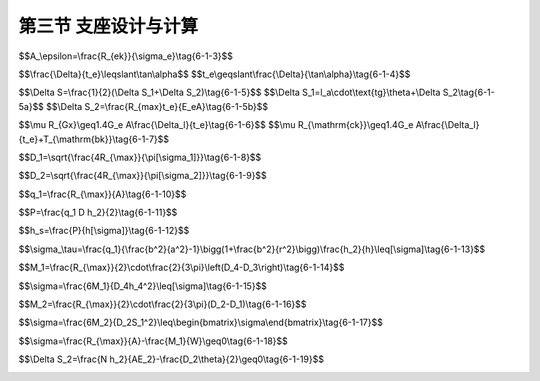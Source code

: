 第三节  支座设计与计算
--------------------------------

.. raw:: html

 <h3 id="test111">第三节  支座设计与计算</h3>
 <p style="text-align:justify;font-family:times new roman"><a href="#idA6-1.66"> [A6-1.66]</a><span id="idA6-1.66"></span>在桥梁设计中，通常根据支座处的设计最大支承反力和变形量选定成品支座型号，无需对支座进行专门设计计算，尤其是中、小跨径桥梁。对于大桥、特大桥和特殊结构桥梁，当无成品支座可选或需要特殊设计支座时，根据支座处的设计最大支承反力和变形量进行支座设计。</p>
 <p><a href="#id6.1.3.1">一、支座形式选择</a> <span id="id6.1.3.1"></span></p>
 <p style="text-align:justify;font-family:times new roman"><a href="#idA6-1.67"> [A6-1.67]</a><span id="idA6-1.67"></span>从桥梁支座适应变形的功能来讲，有固定支座、单向活动支座和双向活动支座三大类。支座的选择形式与桥梁结构形式有关，支座选择不当会使支座过早破坏，因此，对一座桥梁上的各个位置所选用的支座形式，应考虑以下因素：</p>
 <p style="text-align:justify;font-family:times new roman" id="aaa">（1）竖向作用（或荷载）；</p>
 <p style="text-align:justify;font-family:times new roman" id="aaa">（2）水平作用（或荷载）；</p>
 <p style="text-align:justify;font-family:times new roman" id="aaa">（3）位移要求；</p>
 <p style="text-align:justify;font-family:times new roman" id="aaa">（4）转动要求；</p>
 <p style="text-align:justify;font-family:times new roman" id="aaa">（5）桥墩（或桥台）和上部结构的宽度；</p>
 <p style="text-align:justify;font-family:times new roman" id="aaa">（6）各支承点所需要支座的数量；</p>
 <p style="text-align:justify;font-family:times new roman" id="aaa">（7）地基条件和沉降的可能性；</p>
 <p style="text-align:justify;font-family:times new roman" id="aaa">（8）桥梁的长度</p>
 <p style="text-align:justify;font-family:times new roman">（9）桥梁的结构形式。</p>
 <p style="text-align:justify;font-family:times new roman"><a href="#idA6-1.68"> [A6-1.68]</a><span id="idA6-1.68"></span>综合上述因素后，应使选用的支座除了能可靠地传递垂直力和水平力外，还能适应顺桥向和横桥向的变形。同时，选用的支座应使由于梁体变形所产生的纵向和横向位移及转角尽可能地不受约束等。</p>
 <p><a href="#id6.1.3.1.1">1.支座类型选择</a> <span id="id6.1.3.1.1"></span></p>
 <p style="text-align:justify;font-family:times new roman"><a href="#idA6-1.69"> [A6-1.69]</a><span id="idA6-1.69"></span>对于具体桥型，应根据桥跨结构特点合理选择支座形式。</p>
 <p style="text-align:justify;font-family:times new roman" id="aaa"><b>（1）简支梁桥或连续梁桥直桥</b></p>
 <p style="text-align:justify;font-family:times new roman"><a href="#idA6-1.70"> [A6-1.70]</a><span id="idA6-1.70"></span>对于简支梁桥或中等跨径的连续梁桥，由于跨径不太大，通常选用板式橡胶支座或盆式橡胶支座。不论从经济上还是施工方便程度上都要考虑使用的支座形式，特别是由于支座高度相对较低，稳定性好，支座弹性对地震力的分散、吸收具有一定作用。因此，除有特殊考虑外，一般都采用板式橡胶支座或盆式橡胶支座。</p>
 <p style="text-align:justify;font-family:times new roman" id="aaa"><b>（2）弯桥</b></p>
 <p style="text-align:justify;font-family:times new roman"><a href="#idA6-1.71"> [A6-1.71]</a><span id="idA6-1.71"></span>由于弯桥的移动方向与转动方向不一致，因此，一般希望采用可以全方位移动和转动的支座形式。作为适应这种情况的支座形式，目前可以考虑橡胶支座（如圆形板式橡胶支座等）、球冠支座等。</p>
 <p style="text-align:justify;font-family:times new roman" id="aaa"><b>（3）斜桥</b></p>
 <p style="text-align:justify;font-family:times new roman"><a href="#idA6-1.72"> [A6-1.72]</a><span id="idA6-1.72"></span>斜桥活动部位的伸缩和转动都可能出现在不同方向上，因此，在活动支座处可考虑与弯桥一样采用全方位移动和转动支座形式。</p>

 <p><a href="#id6.1.3.1.2">2.成品支座选择</a> <span id="id6.1.3.1.2"></span></p>
 <p style="text-align:justify;font-family:times new roman"><a href="#idA6-1.73"> [A6-1.73]</a><span id="idA6-1.73"></span>目前，国内有多家支座生产企业专门从事支座的研发、设计与生产工作，制作出不同规格、型号的桥梁支座，能够满足一般桥梁的设计使用需要。在桥梁设计中，根据支座处的设计最大支承反力和变形量，选定成品支座型号。在选择成品支座时应注意以下几点：</p>
 <p style="text-align:justify;font-family:times new roman" id="aaa">①支座平面尺寸的大小尽量不要大于梁底的平面尺寸，例如装配式T梁梁底宽度较窄，若支座平面尺寸大于梁底宽度，会导致支座局部承压，影响支座的使用寿命；</p>
 <p style="text-align:justify;font-family:times new roman" id="aaa">②支座的最大承压力要大于结构的设计最大支承反力，并留一定的安全储备值，避免支座超负荷承压，降低使用寿命；</p>
 <p style="text-align:justify;font-family:times new roman">③一座桥梁相同功能的支座，当承载力相近时，规格应一致，以便维修更换。</p>
 
 <p style="text-align:justify;font-family:times new roman"><a href="#idA6-1.74"> [A6-1.74]</a><span id="idA6-1.74"></span>[例6-1-1]某装配式预应力混凝土T形梁桥，位于寒冷地区，下翼缘（马蹄）宽450mm，支座处的设计最大支承反力为1384kN，确定板式橡胶支座型号。</p>
 <p style="text-align:justify;font-family:times new roman"><a href="#idA6-1.75"> [A6-1.75]</a><span id="idA6-1.75"></span>成品支座选择方法：</p>
 <p style="text-align:justify;font-family:times new roman" id="aaa">（1）根据梁底截面形式，采用矩形板式橡胶支座；</p>
 <p style="text-align:justify;font-family:times new roman" id="aaa">（2）根据T形梁下翼缘（马蹄）宽度450mm，确定所选用的支座宽度应≤450mm；</p>
 <p style="text-align:justify;font-family:times new roman" id="aaa">（3）成品支座的最大承压力应＞1384kN；</p>
 <p style="text-align:justify;font-family:times new roman">（4）查成品支座目录，如<a href="#B6.1.1">表 6-1-1</a>所示，确定选用型号为“400×400”。</p>

 <style>
      #biaoge {
         border: 2px solid black;
         border-collapse: collapse;
         margin-bottom:1px;
        
      }
      th, td {
         padding-top: 5px;
         padding-bottom:5px;
         padding-left:5px;
         padding-right:5px;
         border: 1px solid black;
      }
      #eqzs {
         border: 0px;
      }
      #dhbg {
        vertical-align: middle;
      }
 </style>
 <table id="biaoge" style="font-family:times new roman">
                                                                                                                                                                     
      <caption style="caption-side:top;text-align: center;color:black" ><b style="text-align:center"> <div id="B6.1.1">表6-1-1   矩形板式橡胶支座规格系列选用参数   </b></caption>	
                                                                                                                                                                                   
      <tr>
      <td align="center" id="dhbg" width="20px" rowspan="2">序<br>号</td>
      <td align="center" id="dhbg" width="80px" rowspan="2">平面尺寸<br><i>l</i><sub>a</sub>&times;<i>l</i><sub>b</sub>(mm)</td>
      <td align="center" id="dhbg" width="100px" rowspan="2">最大承压力R<sub>ck</sub>(kN)</td>
      <td align="center" id="dhbg" width="80px" rowspan="2">支座总厚度t(mm)</td>
      <td align="center" id="dhbg" width="200px" colspan="2">最大位移量(mm)</td>
      <td align="center" id="dhbg" width="240px" colspan="3">允许转角正切值tanθ(θ为rad)</td>
      </tr>
      <tr>
      <td align="center" width="100px" id="dhbg">不计制动力Δt<sub>1</sub></td>
      <td align="center" width="100px" id="dhbg">计制动力Δt<sub>2</sub></td>
      <td align="center" width="80px" id="dhbg">温热地区</td>
      <td align="center" width="80px" id="dhbg">寒冷地区</td>
      <td align="center" width="80px" id="dhbg">严寒地区</td>
      </tr>
      <tr>
      <td align="center" id="dhbg">1</td>
      <td align="center" id="dhbg">350&times;400</td>
      <td align="center" id="dhbg">1326</td>
      <td align="center" id="dhbg">69</td>
      <td align="center" id="dhbg">22.0</td>
      <td align="center" id="dhbg">30.8</td>
      <td align="center" id="dhbg">0.0081</td>
      <td align="center" id="dhbg">0.0069</td>
      <td align="center" id="dhbg">0.0058</td>
      </tr>
      <tr>
      <td align="center" id="dhbg">2</td>
      <td align="center" id="dhbg">350&times;450</td>
      <td align="center" id="dhbg">1496</td>
      <td align="center" id="dhbg">69</td>
      <td align="center" id="dhbg">22.0</td>
      <td align="center" id="dhbg">30.8</td>
      <td align="center" id="dhbg">0.0074</td>
      <td align="center" id="dhbg">0.0064</td>
      <td align="center" id="dhbg">0.0053</td>
      </tr>
      <tr>
      <td align="center" id="dhbg">3</td>
      <td align="center" id="dhbg"><math><semantics><mrow><munder accentunder="true"><mn>400×400</mn><mo stretchy="true">‾‾‾‾‾‾‾‾‾‾‾</mo></munder></mrow><annotation encoding="application/x-tex">\underline{400×400}</annotation></semantics></math></td>
      <td align="center" id="dhbg"><math><semantics><mrow><munder accentunder="true"><mn>1251</mn><mo stretchy="true">‾‾‾‾‾‾</mo></munder></mrow><annotation encoding="application/x-tex">\underline{1251}</annotation></semantics></math></td>
      <td align="center" id="dhbg"><math><semantics><mrow><munder accentunder="true"><mn>69</mn><mo stretchy="true">‾‾‾</mo></munder></mrow><annotation encoding="application/x-tex">\underline{69}</annotation></semantics></math></td>
      <td align="center" id="dhbg"><math><semantics><mrow><munder accentunder="true"><mn>22.0</mn><mo stretchy="true">‾‾‾‾‾</mo></munder></mrow><annotation encoding="application/x-tex">\underline{22.0}</annotation></semantics></math></td>
      <td align="center" id="dhbg"><math><semantics><mrow><munder accentunder="true"><mn>30.8</mn><mo stretchy="true">‾‾‾‾‾</mo></munder></mrow><annotation encoding="application/x-tex">\underline{30.8}</annotation></semantics></math></td>
      <td align="center" id="dhbg">0.0063</td>
      <td align="center" id="dhbg"><math><semantics><mrow><munder accentunder="true"><mn>0.0054</mn><mo stretchy="true">‾‾‾‾‾‾‾‾</mo></munder></mrow><annotation encoding="application/x-tex">\underline{0.0054}</annotation></semantics></math></td>
      <td align="center" id="dhbg">0.0050</td>
      </tr>
      <tr>
      <td align="center" id="dhbg">4</td>
      <td align="center" id="dhbg">400&times;450</td>
      <td align="center" id="dhbg">1716</td>
      <td align="center" id="dhbg">69</td>
      <td align="center" id="dhbg">22.0</td>
      <td align="center" id="dhbg">30.8</td>
      <td align="center" id="dhbg">0.0057</td>
      <td align="center" id="dhbg">0.0050</td>
      <td align="center" id="dhbg">-</td>
      </tr>
      <tr>
      <td align="center" id="dhbg">5</td>
      <td align="center" id="dhbg">450&times;450</td>
      <td align="center" id="dhbg">1936</td>
      <td align="center" id="dhbg">69</td>
      <td align="center" id="dhbg">22.0</td>
      <td align="center" id="dhbg">30.8</td>
      <td align="center" id="dhbg">0.0050</td>
      <td align="center" id="dhbg">-</td>
      <td align="center" id="dhbg">-</td>
      </tr>
      </table>
      <br>
 <p style="text-align:justify;font-family:times new roman"><a href="#idA6-1.76"> [A6-1.76]</a><span id="idA6-1.76"></span>在实际工程中，连续梁桥大多采用盆式橡胶支座，选用方法与上述例题相似，根据连续梁桥的支座反力、支座类型（固定支座、单向活动支座、双向活动支座等）选择成品支座型号。值得注意的是，盆式橡胶支座有固定支座与活动支座之分，一般连续梁桥中应该有固定支座、单向活动支座、双向活动支座等规格，在型号及数量确定时要正确。</p>
 <p><a href="#id6.1.3.2">二、支座设计与计算</a> <span id="id6.1.3.2"></span></p>
 <p style="text-align:justify;font-family:times new roman"><a href="#idA6-1.77"> [A6-1.77]</a><span id="idA6-1.77"></span>在无成品支座可选，或需专门设计特殊需要的支座时，应根据支座受力及变形等因素进行支座设计。以下着重介绍公路桥梁常用的板式橡胶支座和盆式橡胶支座的设计计算方法。</p>
 
 <p><a href="#id6.1.3.2.1">1.支座类型选择</a> <span id="id6.1.3.2.1"></span></p>
 
 <p style="text-align:justify;font-family:times new roman"><a href="#idA6-1.78"> [A6-1.78]</a><span id="idA6-1.78"></span>板式橡胶支座的设计与计算包括确定支座尺寸、验算支座受压偏转情况以及验算支座的抗滑稳定性。</p>
 <p style="text-align:justify;font-family:times new roman" id="aaa"><b>（1）确定支座的几何尺寸</b></p>
 <p style="text-align:justify;font-family:times new roman" id="aaa">①支座的平面尺寸</p>
 <p style="text-align:justify;font-family:times new roman"><a href="#idA6-1.79"> [A6-1.79]</a><span id="idA6-1.79"></span>板式橡胶支座的平面尺寸由橡胶板的抗压强度和梁底部或墩台顶混凝土的局部承压强度来确定，一般由橡胶支座的抗压强度控制设计。其有效承压面积按<a href="#idgs613">[公式6-1-3]</a>计算：</p>
 <span id="idgs613"></span>

$$A_\\epsilon=\\frac{R_{ek}}{\\sigma_e}\\tag{6-1-3}$$
 

 
.. raw:: html

 <table border="0" style="font-family:times new roman" id="gongshi">
  <tr>
  <td width="50px" align='center' id="eqzs">式中</td>
  <td width="30px" align='left' id="eqzs"><i>A</i><sub>e</sub></td>
  <td width="40px" align='left' id="eqzs">——</td>
  <td id="eqzs">支座有效承压面积（承压加劲钢板面积）（mm²）；</td>
  </tr>
  <tr>
  <td id="eqzs"></td>
  <td id="eqzs"><i>R</i><sub>ek</sub></td>
  <td id="eqzs">——</td>
  <td id="eqzs">支座压力标准值（N），为使用阶段桥上全部恒载与活载（包括冲击力）所产生的最大支座反力；</td>
  </tr>
  <tr>
  <td id="eqzs"></td>
  <td id="eqzs"><i>σ</i><sub>e</sub></td>
  <td id="eqzs">——</td>
  <td id="eqzs">支座使用阶段的平均压应力限值（N/mm²），<i>σ</i><sub>e</sub>＝10.0 N/mm² 。</td>
  </tr>
 </table>
 <p></p>
 <p style="text-align:justify;font-family:times new roman" id="aaa">②支座的厚度</p>
 <p style="text-align:justify;font-family:times new roman"><a href="#idA6-1.80"> [A6-1.80]</a><span id="idA6-1.80"></span>梁的水平位移是通过全部橡胶片的剪切变形来实现的，见<a href="#image6127">图6-1-27</a>。因此要确定支座的厚度，首先要知道主梁由于温度变化等因素预计将产生的纵向最大水平位移Δ。显然，橡胶片的总厚度<i>t</i><sub>e</sub>与水平位移Δ之间满足下列关系：</p>
 <span id="idgs614"></span>

$$\\frac{\\Delta}{t_e}\\leqslant\\tan\\alpha$$
$$t_e\\geqslant\\frac{\\Delta}{\\tan\\alpha}\\tag{6-1-4}$$
 
.. raw:: html

 <table border="0" style="font-family:times new roman" id="gongshi">
  <tr>
  <td width="50px" align='center' id="eqzs">式中</td>
  <td width="30px" align='left' id="eqzs"><i>t</i><sub>e</sub></td>
  <td width="40px" align='left' id="eqzs">——</td>
  <td id="eqzs">橡胶片的总厚度（mm）；</td>
  </tr>
  <tr>
  <td id="eqzs"></td>
  <td id="eqzs">tanα</td>
  <td id="eqzs">——</td>
  <td id="eqzs">橡胶支座剪切角正切值的限值，应按规范规定取用，根据是否计入活载制动力而取不同值。</td>
  </tr>
  <tr>
  <td id="eqzs"></td>
  <td id="eqzs">Δ</td>
  <td id="eqzs">——</td>
  <td id="eqzs">荷载、温度变化等所引起的支座顶、底面的相对水平位移（mm）。</td>
  </tr>
 </table>
 <p></p>

 <link rel="stylesheet" type="text/css" href="../_static/viewer.min.css"/>
 <script src="./_static/viewer.min.js" type="text/javascript" charset="utf-8"></script>

 <div style="text-align:center;"><img id="image6127" src="../_static/fig/6-1-27.png" alt="Picture"></div>
 <p style="color: dimgray;text-align: center;">图6-1-27  支座厚度的计算图式</p>
 <script type="text/javascript">var viewer = new Viewer(document.getElementById('image6127'));</script>

 <p style="text-align:justify;font-family:times new roman"><a href="#idA6-1.81"> [A6-1.81]</a><span id="idA6-1.81"></span>橡胶片的总厚度<i>t</i><sub>e</sub>确定后，再加上加劲薄钢板的总厚，即为所需的橡胶支座的厚度t。</p>

 <p style="text-align:justify;font-family:times new roman" id="aaa"><b>（2）验算支座的偏转情况</b></p>
 <p style="text-align:justify;font-family:times new roman"><a href="#idA6-1.82"> [A6-1.82]</a><span id="idA6-1.82"></span>主梁受荷挠曲时，梁端将出现转动，但不允许与支座产生脱空现象。挠曲时梁端转角为θ（<a href="#image6128">图6-1-28</a>），此时支座表面将产生不均匀的压缩变形，一端为Δ<i>S</i><sub>1</sub>，另一端为Δ<i>S</i><sub>2</sub>，其平均压缩变形为：</p>
 <span id="idgs615"></span>
 <span id="idgs615a"></span>
 <span id="idgs615b"></span>

$$\\Delta S=\\frac{1}{2}(\\Delta S_1+\\Delta S_2)\\tag{6-1-5}$$
$$\\Delta S_1=l_a\\cdot\\text{tg}\\theta+\\Delta S_2\\tag{6-1-5a}$$
$$\\Delta S_2=\\frac{R_{max}t_e}{E_eA}\\tag{6-1-5b}$$

.. raw:: html

 <table border="0" style="font-family:times new roman" id="gongshi">
  <tr>
  <td width="50px" align='center' id="eqzs">式中</td>
  <td width="30px" align='left' id="eqzs"><i>R</i><sub>max</sub></td>
  <td width="40px" align='left' id="eqzs">——</td>
  <td id="eqzs">支座的最大设计反力（N）；</td>
  </tr>
  <tr>
  <td id="eqzs"></td>
  <td id="eqzs"><i>E</i><sub>e</sub></td>
  <td id="eqzs">——</td>
  <td id="eqzs">橡胶支座的弹性模量（N/mm²）；</td>
  </tr>
  <tr>
  <td id="eqzs"></td>
  <td id="eqzs">A</td>
  <td id="eqzs">——</td>
  <td id="eqzs">橡胶支座的毛面积（mm²），A=<i>l</i><sub>a</sub>×<i>l</i><sub>b</sub>，<i>l</i><sub>a</sub>和<i>l</i><sub>b</sub>分别表示橡胶支座的顺桥向长度和横桥向宽度；</td>
  </tr>
  <tr>
  <td id="eqzs"></td>
  <td id="eqzs">θ</td>
  <td id="eqzs">——</td>
  <td id="eqzs">橡胶支座的偏转角（゜）。</td>
  </tr>
 </table>
 <p></p>
 
 <div style="text-align:center;"><img id="image6128" src="../_static/fig/6-1-28.png" alt="Picture"></div>
 <p style="color: dimgray;text-align: center;">图6-1-28  支座偏转图式</p>
 <script type="text/javascript">var viewer = new Viewer(document.getElementById('image6128'));</script>
 
 <p style="text-align:justify;font-family:times new roman" id="aaa"><b>（3）验算支座的抗滑性能</b></p>
 <p style="text-align:justify;font-family:times new roman"><a href="#idA6-1.83"> [A6-1.83]</a><span id="idA6-1.83"></span>板式橡胶支座一般直接搁置在墩台与梁底之间，在受到梁体传来的水平力后，应保证支座不致滑动，即支座与混凝土间要有足够大的摩阻力来抵抗水平力，故应满足下式要求：</p>
 <span id="idgs616"></span>
 <span id="idgs617"></span>

$$\\mu R_{Gx}\\geq1.4G_e A\\frac{\\Delta_l}{t_e}\\tag{6-1-6}$$
$$\\mu R_{\\mathrm{ck}}\\geq1.4G_e A\\frac{\\Delta_l}{t_e}+T_{\\mathrm{bk}}\\tag{6-1-7}$$
 
 
.. raw:: html

 <table border="0" style="font-family:times new roman" id="gongshi">
  <tr>
  <td width="50px" align='center' id="eqzs">式中</td>
  <td width="30px" align='left' id="eqzs"><i>R</i><sub>Gk</sub></td>
  <td width="40px" align='left' id="eqzs">——</td>
  <td id="eqzs">由结构自重引起的支座反力标准值（N）；</td>
  </tr>
  <tr>
  <td id="eqzs"></td>
  <td id="eqzs"><i>R</i><sub>ck</sub></td>
  <td id="eqzs">——</td>
  <td id="eqzs">由结构自重标准值和0.5倍汽车荷载标准值（计入冲击系数）引起的支座反力（N）；</td>
  </tr>
  <tr>
  <td id="eqzs"></td>
  <td id="eqzs"><i>Δ</i><sub>l</sub></td>
  <td id="eqzs">——</td>
  <td id="eqzs" style="text-align:justify;font-family:times new roman">由上部结构温度变化、混凝土收缩和徐变等作用标准值引起的剪切变形和纵向力标准值（不包括汽车制动力）产生的支座剪切变形，以及支座直接设置于不大于1%纵坡的梁底面下，在支座顶面由支座承压力标准值顺纵坡方向分力产生的剪切变形（mm）；</td>
  </tr>
  <tr>
  <td id="eqzs"></td>
  <td id="eqzs"><i>G</i><sub>e</sub></td>
  <td id="eqzs">——</td>
  <td id="eqzs">支座剪变模量（N/mm²）；</td>
  </tr>
  <tr>
  <td id="eqzs"></td>
  <td id="eqzs"><i>T</i><sub>bk</sub></td>
  <td id="eqzs">——</td>
  <td id="eqzs">由汽车荷载引起的制动力标准值（N）；</td>
  </tr>
  <tr>
  <td id="eqzs"></td>
  <td id="eqzs">μ</td>
  <td id="eqzs">——</td>
  <td id="eqzs" style="text-align:justify;font-family:times new roman">支座与不同接触面的摩擦系数，支座与混凝土接触时μ＝0.3；支座与钢板接触时μ＝0.2；聚四氟乙烯扳与不锈钢板接触时<i>μ</i><sub>f</sub>＝0.06，当温度低于-25℃时，<i>μ</i><sub>f</sub>值增大30%，当不加硅脂时，<i>μ</i><sub>f</sub>值应加倍，当有实测资料时，也可按实测资料采用。</td>
  </tr>
 </table>
 <p style="text-align:justify;font-family:times new roman">其余符号意义同前。</p>
 
 <p><a href="#id6.1.3.2.2">2. 盆式橡胶支座</a> <span id="id6.1.3.2.2"></span></p>
 <p style="text-align:justify;font-family:times new roman"><a href="#idA6-1.84"> [A6-1.84]</a><span id="idA6-1.84"></span>盆式橡胶支座的设计计算内容和其构造形式有关。通常需要进行以下内容的设计计算：确定聚四氟乙烯板和氯丁橡胶的尺寸，计算中间衬板，验算上下支座板、梁底和支座支承垫石、钢盆顶板偏转的控制、紧箍圈和防水圈的设计，以及螺栓连接和焊接计算等。</p>
 <p style="text-align:justify;font-family:times new roman"><a href="#idA6-1.85"> [A6-1.85]</a><span id="idA6-1.85"></span>在实际工程中，设计人员主要根据盆式橡胶支座产品目录选配适合具体桥梁的支座，极少情况下需要进行支座设计。因此，下面仅介绍底盆式构造的盆式橡胶支座计算方法。</p>
 
 <p style="text-align:justify;font-family:times new roman" id="aaa"><b>（1）基本尺寸的确定方法</b></p>
 <p style="text-align:justify;font-family:times new roman" id="aaa">①聚四氟乙烯板尺寸</p>
 <p style="text-align:justify;font-family:times new roman"><a href="#idA6-1.86"> [A6-1.86]</a><span id="idA6-1.86"></span>聚四氟乙烯板的最小直径由下式确定：</p>
 <span id="idgs618"></span>

$$D_1=\\sqrt{\\frac{4R_{\\max}}{\\pi[\\sigma_1]}}\\tag{6-1-8}$$

.. raw:: html

 <table border="0" style="font-family:times new roman" id="gongshi">
  <tr>
  <td width="50px" align='center' id="eqzs">式中</td>
  <td width="30px" align='left' id="eqzs">[σ]<sub>1</sub></td>
  <td width="40px" align='left' id="eqzs">——</td>
  <td id="eqzs">聚四氟乙烯板的容许承压应力（N/mm²）。</td>
  </tr>
 </table>
 <p style="text-align:justify;font-family:times new roman">其余符号意义同前。</p>

 <p style="text-align:justify;font-family:times new roman"><a href="#idA6-1.87"> [A6-1.87]</a><span id="idA6-1.87"></span>聚四氟乙烯板的厚度h<sub>1</sub>（<a href="#image6129">图6-1-29</a>），一般可取h<sub>1</sub>=(1/40~1/80)D<sub>1</sub>，直径愈大取值愈小，对于大直径板选取的比值还可再小些。</p>
 
 <p style="text-align:justify;font-family:times new roman" id="aaa">②氯丁橡胶板尺寸</p>
 <p style="text-align:justify;font-family:times new roman"><a href="#idA6-1.88"> [A6-1.88]</a><span id="idA6-1.88"></span>氯丁橡胶圆板的最小直径由下式确定：</p>
 <span id="idgs619"></span>

$$D_2=\\sqrt{\\frac{4R_{\\max}}{\\pi[\\sigma_2]}}\\tag{6-1-9}$$

.. raw:: html

 <table border="0" style="font-family:times new roman" id="gongshi">
  <tr>
  <td width="50px" align='center' id="eqzs">式中</td>
  <td width="30px" align='left' id="eqzs">[σ]<sub>2</sub></td>
  <td width="40px" align='left' id="eqzs">——</td>
  <td id="eqzs">钢盆内橡胶板的容许承压应力（N/mm²）。</td>
  </tr>
 </table>
 <p style="text-align:justify;font-family:times new roman">其余符号意义同前。</p>
 <p style="text-align:justify;font-family:times new roman"><a href="#idA6-1.89"> [A6-1.89]</a><span id="idA6-1.89"></span>橡胶板厚度h<sub>2</sub>（<a href="#image6129">图6-1-29</a>），一般可取h<sub>2</sub>=(1/10~1/18)D<sub>2</sub> 。</p>
 
 <p style="text-align:justify;font-family:times new roman" id="aaa">③下支座板尺寸</p>
 <p style="text-align:justify;font-family:times new roman"><a href="#idA6-1.90"> [A6-1.90]</a><span id="idA6-1.90"></span>由于下支座板钢盆内放置橡胶板，因此，下支座板钢盆的内径D<sub>3</sub>由橡胶板的直径确定。为使橡胶板置入钢盆内紧贴密合，一般取等于橡胶板直径或比橡胶板直径小0.5～1 mm。下支座板的计算图式如<a href="#image6129">图6-1-29</a>所示。</p>
 
 <div style="text-align:center;"><img id="image6129" src="../_static/fig/6-1-29.png" alt="Picture"></div>
 <p style="color: dimgray;text-align: center;">图6-1-29  下支座板的计算图式</p>
 <script type="text/javascript">var viewer = new Viewer(document.getElementById('image6129'));</script>

 <p style="text-align:justify;font-family:times new roman"><a href="#idA6-1.91"> [A6-1.91]</a><span id="idA6-1.91"></span>下支座板钢盆壁厚度应保证盆壁在橡胶板的环向应力下不致产生裂缝。可以按厚壁圆筒应力公式估算壁厚。中间衬板受到并传给橡胶板的应力q<sub>1</sub>为：</p>
 <span id="idgs6110"></span>

$$q_1=\\frac{R_{\\max}}{A}\\tag{6-1-10}$$
 
.. raw:: html

 <table border="0" style="font-family:times new roman" id="gongshi">
  <tr>
  <td width="50px" align='center' id="eqzs">式中</td>
  <td width="30px" align='left' id="eqzs">A</td>
  <td width="40px" align='left' id="eqzs">——</td>
  <td id="eqzs">橡胶板的受压面积（mm²）。</td>
  </tr>
 </table>
 <p style="text-align:justify;font-family:times new roman">其余符号意义同前。</p>
 <p style="text-align:justify;font-family:times new roman"><a href="#idA6-1.92"> [A6-1.92]</a><span id="idA6-1.92"></span>下支座板所受的环向拉力P为：</p>
 <span id="idgs6111"></span>

$$P=\\frac{q_1 D h_2}{2}\\tag{6-1-11}$$
 
.. raw:: html

 <table border="0" style="font-family:times new roman" id="gongshi">
  <tr>
  <td width="50px" align='center' id="eqzs">式中</td>
  <td width="30px" align='left' id="eqzs">D</td>
  <td width="40px" align='left' id="eqzs">——</td>
  <td id="eqzs">下支座板钢盆初估内、外直径的平均值（mm）；</td>
  </tr>
 </table>
 <p style="text-align:justify;font-family:times new roman">其余符号意义同前。</p>

 <p style="text-align:justify;font-family:times new roman"><a href="#idA6-1.93"> [A6-1.93]</a><span id="idA6-1.93"></span>于是，可求得下支座板钢盆壁的最小厚度h<sub>3</sub>为:</p>
 <span id="idgs6112"></span>

$$h_s=\\frac{P}{h[\\sigma]}\\tag{6-1-12}$$

.. raw:: html

 <table border="0" style="font-family:times new roman" id="gongshi">
  <tr>
  <td width="50px" align='center' id="eqzs">式中</td>
  <td width="30px" align='left' id="eqzs">h</td>
  <td width="40px" align='left' id="eqzs">——</td>
  <td id="eqzs">钢盆壁高度（mm），h=h<sub>1</sub>+h<sub>2</sub>，预估时可取h=1.5h<sub>2</sub>；</td>
  </tr>
  <tr>
  <td id="eqzs"></td>
  <td id="eqzs">[σ]</td>
  <td id="eqzs">——</td>
  <td id="eqzs">钢盆材料的容许应力（N/mm²）。</td>
  </tr>
 </table>

 <p style="text-align:justify;font-family:times new roman"><a href="#idA6-1.94"> [A6-1.94]</a><span id="idA6-1.94"></span>在忽略橡胶板对钢盆壁内侧压力及盆壁环向拉力作用的条件下，假定盆底反力均匀分布，近似以钢盆底受弯的要求作为计算依据确定钢盆底厚度h<sub>4</sub>。</p>
 <p style="text-align:justify;font-family:times new roman"><a href="#idA6-1.95"> [A6-1.95]</a><span id="idA6-1.95"></span>在初估盆壁厚度时，同时按厚壁圆筒公式验算下支座板钢盆壁顶面的切向应力σ<sub>τ</sub>为:</p>
 <span id="idgs6113"></span>

$$\\sigma_\\tau=\\frac{q_1}{\\frac{b^2}{a^2}-1}\\bigg(1+\\frac{b^2}{r^2}\\bigg)\\frac{h_2}{h}\\leq[\\sigma]\\tag{6-1-13}$$

.. raw:: html

 <table border="0" style="font-family:times new roman" id="gongshi">
  <tr>
  <td width="50px" align='center' id="eqzs">式中</td>
  <td width="30px" align='left' id="eqzs">a</td>
  <td width="40px" align='left' id="eqzs">——</td>
  <td id="eqzs">下支座板钢盆内半径（mm）；</td>
  </tr>
  <tr>
  <td id="eqzs"></td>
  <td id="eqzs">b</td>
  <td id="eqzs">——</td>
  <td id="eqzs">下支座板钢盆外半径（mm）；</td>
  </tr>
  <tr>
  <td id="eqzs"></td>
  <td id="eqzs">r</td>
  <td id="eqzs">——</td>
  <td id="eqzs">应力计算点至钢盆圆心的距离（mm）。</td>
  </tr>
 </table>
 <p style="text-align:justify;font-family:times new roman">其余符号意义同前。</p>
 <p style="text-align:justify;font-family:times new roman"><a href="#idA6-1.96"> [A6-1.96]</a><span id="idA6-1.96"></span>下支座板盆底中央截面的弯矩按下式计算：</p>
 <span id="idgs6114"></span>

$$M_1=\\frac{R_{\\max}}{2}\\cdot\\frac{2}{3\\pi}\\left(D_4-D_3\\right)\\tag{6-1-14}$$

.. raw:: html

 <table border="0" style="font-family:times new roman" id="gongshi">
  <tr>
  <td width="50px" align='center' id="eqzs">式中</td>
  <td width="30px" align='left' id="eqzs">M<sub>1</sub></td>
  <td width="40px" align='left' id="eqzs">——</td>
  <td id="eqzs">下支座板盆底中央截面的弯矩（N-mm）；</td>
  </tr>
  <tr>
  <td id="eqzs"></td>
  <td id="eqzs">D<sub>3</sub></td>
  <td id="eqzs">——</td>
  <td id="eqzs">下支座钢盆内径（mm）；</td>
  </tr>
  <tr>
  <td id="eqzs"></td>
  <td id="eqzs">D<sub>4</sub></td>
  <td id="eqzs">——</td>
  <td id="eqzs">下支座钢盆外沿直径（mm）。</td>
  </tr>
 </table>
 <p style="text-align:justify;font-family:times new roman">其余符号意义同前。</p>

 <p style="text-align:justify;font-family:times new roman"><a href="#idA6-1.97"> [A6-1.97]</a><span id="idA6-1.97"></span>通过计算底部应力确定厚度，也可先假定厚度，再进行应力验算。</p>
 <span id="idgs6115"></span>

$$\\sigma=\\frac{6M_1}{D_4h_4^2}\\leq[\\sigma]\\tag{6-1-15}$$

.. raw:: html

 <table border="0" style="font-family:times new roman" id="gongshi">
  <tr>
  <td width="50px" align='center' id="eqzs">式中</td>
  <td width="30px" align='left' id="eqzs">σ</td>
  <td width="40px" align='left' id="eqzs">——</td>
  <td id="eqzs">下支座板底部应力（N/mm）；</td>
  </tr>
  <tr>
  <td id="eqzs"></td>
  <td id="eqzs">h<sub>4</sub></td>
  <td id="eqzs">——</td>
  <td id="eqzs">下支座板的底厚（mm）（<a href="#image6129">图6-1-29</a>）。</td>
  </tr>
 </table>

 <p style="text-align:justify;font-family:times new roman"><a href="#idA6-1.98"> [A6-1.98]</a><span id="idA6-1.98"></span>当钢盆两个主轴方向的弯矩不同时，可按顺桥向和横桥向两个主轴方向分别计算，选取其中较不利值计算h<sub>4</sub>。</p>
 <p style="text-align:justify;font-family:times new roman"><a href="#idA6-1.99"> [A6-1.99]</a><span id="idA6-1.99"></span>实际上，按照悬臂板计算底板弯曲应力的方法是过于保守的，使得下支座板比较笨重，往往很不经济。因此，对于承载能力大的盆式橡胶支座的设计计算，往往采用有限元等分析计算法，更符合实际受力状态。</p>
 
 <p style="text-align:justify;font-family:times new roman" id="aaa">④中间衬板厚度</p>
 <p style="text-align:justify;font-family:times new roman"><a href="#idA6-1.100"> [A6-1.100]</a><span id="idA6-1.100"></span>中间衬板的顶部嵌入聚四氟乙烯板，下面为橡胶板，中间衬板的计算图式如<a href="#image6130">图6-1-30</a>所示。同样，圆形的中间衬板的计算可按悬臂板的受力状态考虑。</p>
 
 <div style="text-align:center;"><img id="image6130" src="../_static/fig/6-1-30.png" alt="Picture"></div>
 <p style="color: dimgray;text-align: center;">图6-1-30  中间衬板的计算图式</p>
 <script type="text/javascript">var viewer = new Viewer(document.getElementById('image6130'));</script>

 <p style="text-align:justify;font-family:times new roman"><a href="#idA6-1.101"> [A6-1.101]</a><span id="idA6-1.101"></span>中间衬板的顶面中央截面的弯矩计算式为：</p>
 <span id="idgs6116"></span>

$$M_2=\\frac{R_{\\max}}{2}\\cdot\\frac{2}{3\\pi}(D_2-D_1)\\tag{6-1-16}$$

.. raw:: html

 <table border="0" style="font-family:times new roman" id="gongshi">
  <tr>
  <td width="50px" align='center' id="eqzs">式中</td>
  <td width="30px" align='left' id="eqzs">M<sub>2</sub></td>
  <td width="40px" align='left' id="eqzs">——</td>
  <td id="eqzs">中间衬板的顶面中央截面的弯矩（N-mm）；</td>
  </tr>
  <tr>
  <td id="eqzs"></td>
  <td id="eqzs">D<sub>2</sub></td>
  <td id="eqzs">——</td>
  <td id="eqzs">橡胶圆板直径（mm）（<a href="#image6130">图6-1-30</a>）；</td>
  </tr>
  <tr>
  <td id="eqzs"></td>
  <td id="eqzs">D<sub>1</sub></td>
  <td id="eqzs">——</td>
  <td id="eqzs">中间衬板直径（mm）。</td>
  </tr>
 </table>
 <p style="text-align:justify;font-family:times new roman"><a href="#idA6-1.102"> [A6-1.102]</a><span id="idA6-1.102"></span>先假设中间衬板的厚度，再进行应力计算，则</p>
 <span id="idgs6117"></span>

$$\\sigma=\\frac{6M_2}{D_2S_1^2}\\leq\\begin{bmatrix}\\sigma\\end{bmatrix}\\tag{6-1-17}$$

.. raw:: html

 <table border="0" style="font-family:times new roman" id="gongshi">
  <tr>
  <td width="50px" align='center' id="eqzs">式中</td>
  <td width="30px" align='left' id="eqzs">S<sub>1</sub></td>
  <td width="40px" align='left' id="eqzs">——</td>
  <td id="eqzs">中间衬板的厚度（mm）。</td>
  </tr>
 </table>
 <p style="text-align:justify;font-family:times new roman">其余符号意义同前。</p>
 <p style="text-align:justify;font-family:times new roman"><a href="#idA6-1.103"> [A6-1.103]</a><span id="idA6-1.103"></span>计算中间衬板顶面的弯矩时应考虑两个主轴方向分别求算，并考虑桥梁上部结构纵向移动时的弯矩组合。</p>

 <p style="text-align:justify;font-family:times new roman" id="aaa">⑤上支座板尺寸</p>
 <p style="text-align:justify;font-family:times new roman"><a href="#idA6-1.104"> [A6-1.104]</a><span id="idA6-1.104"></span>盆式橡胶支座的上支座板往往直接与梁底或梁底楔形调平块接触，其平面尺寸主要取决于支座的最大位移量、下支座板盆环的直径和螺栓连接位置所需要的尺寸总和。直线桥梁的上、下支座板顺桥向长度主要取决于前两项，横桥向宽度需要考虑连接螺栓的位置。</p>
 <p style="text-align:justify;font-family:times new roman"><a href="#idA6-1.105"> [A6-1.105]</a><span id="idA6-1.105"></span>上支座板的厚度可采用与下支座板类似的方法。对于盆式橡胶滑动支座，其水平位移要通过上支座板与聚四氟乙烯板发生相对位移来实现。因此，应考虑上支座板与聚四氟乙烯板对中和发生位移两种情况进行应力验算。发生位移时，要考虑滑动摩擦力产生的弯矩。</p>
 <p style="text-align:justify;font-family:times new roman"><a href="#idA6-1.106"> [A6-1.106]</a><span id="idA6-1.106"></span>以上的计算方法是比较粗略的，但是偏安全。从试验和有限元分析的结论可知，支座板的受力为中间大，边缘小。在板上除产生支承压力外，还有环向应力和径向应力。</p>
 
 <p style="text-align:justify;font-family:times new roman" id="aaa"><b>（2）中间衬板偏转控制</b></p>
 <p style="text-align:justify;font-family:times new roman"><a href="#idA6-1.107"> [A6-1.107]</a><span id="idA6-1.107"></span>盆式橡胶支座中，要求在梁偏转时中间衬板与橡胶板的接触面不能出现脱空现象，即不允许出现局部承压的状态，则要求：</p>
 <span id="idgs6118"></span>

$$\\sigma=\\frac{R_{\\max}}{A}-\\frac{M_1}{W}\\geq0\\tag{6-1-18}$$

.. raw:: html

 <p style="text-align:justify;font-family:times new roman"><a href="#idA6-1.108"> [A6-1.108]</a><span id="idA6-1.108"></span>与板式橡胶支座的偏转验算一样，要求ΔS<sub>2</sub>≥0。即</p>
 <span id="idgs6119"></span>

$$\\Delta S_2=\\frac{N h_2}{AE_2}-\\frac{D_2\\theta}{2}\\geq0\\tag{6-1-19}$$

.. raw:: html

 <table border="0" style="font-family:times new roman" id="gongshi">
  <tr>
  <td width="50px" align='center' id="eqzs">式中</td>
  <td width="30px" align='left' id="eqzs">σ</td>
  <td width="40px" align='left' id="eqzs">——</td>
  <td id="eqzs">橡胶板接触面的正应力（N/mm²）；</td>
  </tr>
  <tr>
  <td id="eqzs"></td>
  <td id="eqzs">W</td>
  <td id="eqzs">——</td>
  <td id="eqzs">橡胶板截面受拉边缘的截面抵抗矩（mm³）；</td>
  </tr>
  <tr>
  <td id="eqzs"></td>
  <td id="eqzs">A</td>
  <td id="eqzs">——</td>
  <td id="eqzs">与下支座板钢盆或中间衬板接触的橡胶板面积（mm²）；</td>
  </tr>
  <tr>
  <td id="eqzs"></td>
  <td id="eqzs">E<sub>2</sub></td>
  <td id="eqzs">——</td>
  <td id="eqzs">有侧向约束的橡胶板弹性模量（N/mm2），可取530N/mm²；</td>
  </tr>
  <tr>
  <td id="eqzs"></td>
  <td id="eqzs">ΔS<sub>2</sub></td>
  <td id="eqzs">——</td>
  <td id="eqzs">盆式橡胶支座产生转角时，橡胶板的最小压缩量（mm）。</td>
  </tr>
 </table>
 <p style="text-align:justify;font-family:times new roman">其余符号意义同前。</p>

 <p style="text-align:justify;font-family:times new roman" id="aaa"><b>（3）梁底与支座垫石的局部承压验算</b></p>
 <p style="text-align:justify;font-family:times new roman"><a href="#idA6-1.109"> [A6-1.109]</a><span id="idA6-1.109"></span>盆式橡胶支座反力大，支承垫石内需设置钢筋，应按配置间接钢筋的局部承压构件进行验算。可参照“结构设计原理”课程中“局部承压区的计算”相关内容进行计算，计算结果应满足现行规范《公路钢筋混凝土及预应力混凝土桥涵设计规范》（JTG 3362）要求，这里不再详述。</p>
 
 <p style="text-align:justify;font-family:times new roman" id="aaa"><b>[学习提示]</b></p>
 <p style="text-align:justify;font-family:times new roman"><a href="#idA6-1.110"> [A6-1.110]</a><span id="idA6-1.110"></span>一般情况下一座桥梁的支座无需设计与计算，而是根据桥跨结构支承反力大小和变形量要求，按照成品支座目录选择支座型号。只有在所设计桥梁采用的支座无成品可选时，才单独设计专用支座。</p>
 <p style="text-align:justify;font-family:times new roman"><a href="#idA6-1.111"> [A6-1.111]</a><span id="idA6-1.111"></span>支座设计首先应满足承载力要求，其次是变形要求，最后还应考虑耐久性问题，频繁更换支座不仅要投入大量人力和物力，而且正常交通也受影响，支座失效对桥跨结构也将产生影响。</p>
 <p style="text-align:justify;font-family:times new roman" id="aaa"><b>[思考与练习]</b></p>
 <ol>
 <li>简述板式橡胶支座的计算要点。</li>
 <li>简述盆式橡胶支座的计算要点。</li>
 <li>试对算例[例2-5-8]主梁选择合适的板式橡胶支座。</li>
 </ol>
 


:math:`\ `